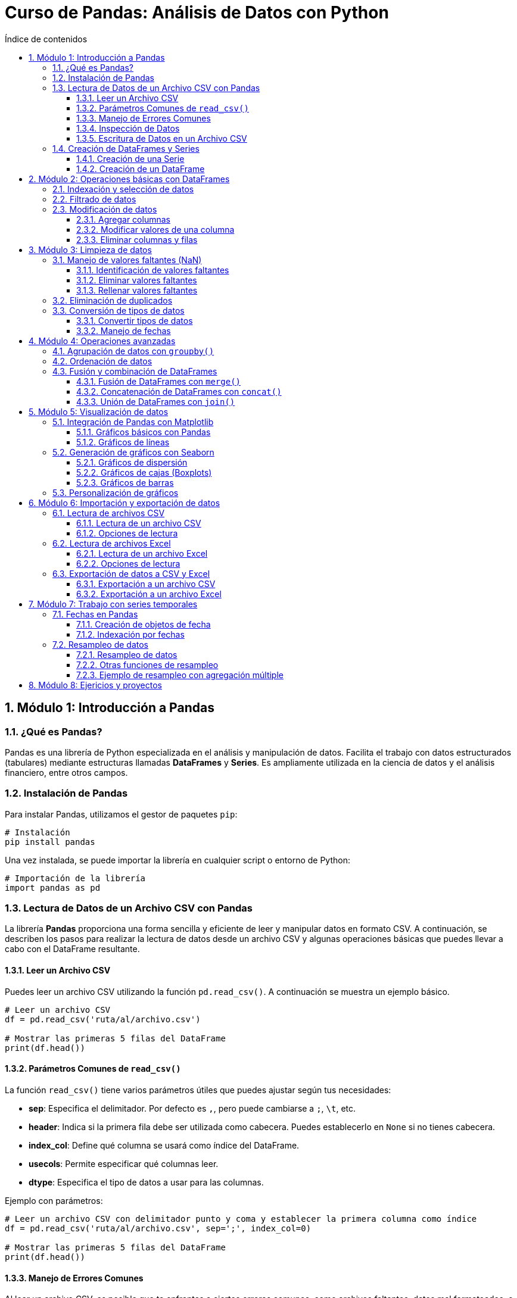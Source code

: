 = Curso de Pandas: Análisis de Datos con Python
:toc: 
:toc-title: Índice de contenidos
:sectnums:
:toclevels: 3
:source-highlighter: coderay

== Módulo 1: Introducción a Pandas

=== ¿Qué es Pandas?
Pandas es una librería de Python especializada en el análisis y manipulación de datos. Facilita el trabajo con datos estructurados (tabulares) mediante estructuras llamadas *DataFrames* y *Series*. Es ampliamente utilizada en la ciencia de datos y el análisis financiero, entre otros campos.

=== Instalación de Pandas
Para instalar Pandas, utilizamos el gestor de paquetes `pip`:

[source,bash]
----
# Instalación
pip install pandas
----

Una vez instalada, se puede importar la librería en cualquier script o entorno de Python:

[source,python]
----
# Importación de la librería
import pandas as pd
----

=== Lectura de Datos de un Archivo CSV con Pandas

La librería **Pandas** proporciona una forma sencilla y eficiente de leer y manipular datos en formato CSV. A continuación, se describen los pasos para realizar la lectura de datos desde un archivo CSV y algunas operaciones básicas que puedes llevar a cabo con el DataFrame resultante.

==== Leer un Archivo CSV

Puedes leer un archivo CSV utilizando la función `pd.read_csv()`. A continuación se muestra un ejemplo básico.

[source,python]
----
# Leer un archivo CSV
df = pd.read_csv('ruta/al/archivo.csv')

# Mostrar las primeras 5 filas del DataFrame
print(df.head())
----

==== Parámetros Comunes de `read_csv()`

La función `read_csv()` tiene varios parámetros útiles que puedes ajustar según tus necesidades:

- **sep**: Especifica el delimitador. Por defecto es `,`, pero puede cambiarse a `;`, `\t`, etc.
- **header**: Indica si la primera fila debe ser utilizada como cabecera. Puedes establecerlo en `None` si no tienes cabecera.
- **index_col**: Define qué columna se usará como índice del DataFrame.
- **usecols**: Permite especificar qué columnas leer.
- **dtype**: Especifica el tipo de datos a usar para las columnas.

Ejemplo con parámetros:

[source,python]
----
# Leer un archivo CSV con delimitador punto y coma y establecer la primera columna como índice
df = pd.read_csv('ruta/al/archivo.csv', sep=';', index_col=0)

# Mostrar las primeras 5 filas del DataFrame
print(df.head())
----

==== Manejo de Errores Comunes

Al leer un archivo CSV, es posible que te enfrentes a ciertos errores comunes, como archivos faltantes, datos mal formateados, o problemas de codificación. Asegúrate de manejar estas situaciones de manera adecuada:

- **FileNotFoundError**: Asegúrate de que la ruta del archivo es correcta.
- **UnicodeDecodeError**: Prueba diferentes codificaciones, como `encoding='utf-8'` o `encoding='latin1'`.

Ejemplo de manejo de errores:

[source,python]
----
try:
    df = pd.read_csv('ruta/al/archivo.csv')
except FileNotFoundError:
    print("El archivo no fue encontrado.")
except UnicodeDecodeError:
    print("Error en la codificación del archivo.")
----

==== Inspección de Datos

Una vez que hayas leído los datos en un DataFrame, puedes utilizar varias funciones de Pandas para inspeccionar y manipular los datos:

- `df.info()`: Muestra información resumida sobre el DataFrame.
- `df.describe()`: Genera estadísticas descriptivas de las columnas numéricas.
- `df.columns`: Devuelve el nombre de las columnas del DataFrame.

Ejemplo de inspección:

[source,python]
----
# Inspeccionar el DataFrame
print(df.info())
print(df.describe())
print(df.columns)
----

==== Escritura de Datos en un Archivo CSV

Además de leer archivos CSV, **Pandas** también permite escribir DataFrames en archivos CSV utilizando la función `df.to_csv()`. Puedes especificar la ruta y algunos parámetros opcionales.

Ejemplo de escritura:

[source,python]
----
# Escribir el DataFrame en un archivo CSV
df.to_csv('ruta/al/nuevo_archivo.csv', index=False)

# Opciones adicionales
# df.to_csv('ruta/al/nuevo_archivo.csv', sep=';', encoding='utf-8', columns=['columna1', 'columna2'])
----




=== Creación de DataFrames y Series
Los *DataFrames* y *Series* son las estructuras fundamentales en Pandas. 

* Una *Serie* es una estructura unidimensional similar a un array o lista.
* Un *DataFrame* es una estructura bidimensional que se asemeja a una tabla, con etiquetas para las filas y columnas.

==== Creación de una Serie

[source,python]
----
import pandas as pd

# Crear una Serie desde una lista
serie = pd.Series([10, 20, 30, 40])
print(serie)
----

==== Creación de un DataFrame

[source,python]
----
# Crear un DataFrame desde un diccionario
datos = {'Nombre': ['Ana', 'Luis', 'María'], 'Edad': [23, 25, 22]}
df = pd.DataFrame(datos)
print(df)
----


== Módulo 2: Operaciones básicas con DataFrames

=== Indexación y selección de datos
Pandas ofrece varias formas de acceder y seleccionar datos dentro de un *DataFrame*. Las más comunes son:

* Acceso a columnas: Puedes seleccionar columnas utilizando su nombre.
* `.loc[]`: Permite seleccionar filas y columnas por etiquetas.
* `.iloc[]`: Permite seleccionar filas y columnas por índices.

[source,python]
----
import pandas as pd

# Crear un DataFrame
df = pd.DataFrame({'Nombre': ['Ana', 'Luis', 'María'], 'Edad': [23, 25, 22]})

# Seleccionar una columna
print(df['Nombre'])

# Seleccionar filas con loc
print(df.loc[0])  # Selecciona la primera fila

# Seleccionar por índice con iloc
print(df.iloc[1])  # Selecciona la segunda fila
----

=== Filtrado de datos
El filtrado de datos consiste en aplicar condiciones para obtener subconjuntos específicos de un *DataFrame*. Las condiciones se expresan como comparaciones que resultan en valores booleanos.

[source,python]
----
# Filtrar filas donde la edad es mayor que 23
df_filtrado = df[df['Edad'] > 23]
print(df_filtrado)
----

También es posible combinar múltiples condiciones con operadores lógicos como `&` (AND) y `|` (OR).

[source,python]
----
# Filtrar filas donde la edad es mayor que 23 y el nombre es 'Luis'
df_filtrado = df[(df['Edad'] > 23) & (df['Nombre'] == 'Luis')]
print(df_filtrado)
----

=== Modificación de datos
Modificar datos en un *DataFrame* incluye agregar, modificar o eliminar columnas y filas. 

==== Agregar columnas

[source,python]
----
# Agregar una nueva columna al DataFrame
df['Ciudad'] = ['Madrid', 'Barcelona', 'Sevilla']
print(df)
----

==== Modificar valores de una columna

[source,python]
----
# Modificar los valores de una columna específica
df['Edad'] = df['Edad'] + 1  # Aumentar la edad en 1
print(df)
----

==== Eliminar columnas y filas

[source,python]
----
# Eliminar una columna
df = df.drop('Ciudad', axis=1)

# Eliminar una fila por índice
df = df.drop(1)  # Eliminar la fila con índice 1
print(df)
----


== Módulo 3: Limpieza de datos

=== Manejo de valores faltantes (NaN)
En los conjuntos de datos reales, es común encontrar valores faltantes representados como `NaN` (Not a Number). Pandas ofrece varias funciones para identificar, eliminar o reemplazar estos valores.

==== Identificación de valores faltantes

[source,python]
----
import pandas as pd

# Crear un DataFrame con valores faltantes
df = pd.DataFrame({'Nombre': ['Ana', 'Luis', 'María'], 'Edad': [23, None, 22], 'Ciudad': [None, 'Barcelona', 'Sevilla']})

# Detectar valores faltantes
print(df.isna())
----

==== Eliminar valores faltantes
Puedes eliminar las filas o columnas que contengan valores faltantes utilizando `dropna()`.

[source,python]
----
# Eliminar filas con valores faltantes
df_sin_nan = df.dropna()
print(df_sin_nan)

# Eliminar columnas con valores faltantes
df_sin_nan_col = df.dropna(axis=1)
print(df_sin_nan_col)
----

==== Rellenar valores faltantes
Otra opción es reemplazar los valores `NaN` con valores específicos usando `fillna()`.

[source,python]
----
# Rellenar los valores faltantes con un valor específico
df_filled = df.fillna({'Edad': 0, 'Ciudad': 'Desconocido'})
print(df_filled)
----

=== Eliminación de duplicados
Los datos duplicados pueden afectar los análisis y los resultados. Pandas permite identificar y eliminar estas duplicaciones con `drop_duplicates()`.

[source,python]
----
# Crear un DataFrame con duplicados
df_dup = pd.DataFrame({'Nombre': ['Ana', 'Luis', 'Ana'], 'Edad': [23, 25, 23]})

# Eliminar filas duplicadas
df_sin_duplicados = df_dup.drop_duplicates()
print(df_sin_duplicados)
----

=== Conversión de tipos de datos
A veces es necesario convertir el tipo de datos de una columna, especialmente cuando se trabajan con fechas o valores numéricos que se han importado como cadenas de texto.

==== Convertir tipos de datos
Usa `astype()` para cambiar el tipo de datos de una columna.

[source,python]
----
# Crear un DataFrame con tipos incorrectos
df_tipos = pd.DataFrame({'Nombre': ['Ana', 'Luis'], 'Edad': ['23', '25']})

# Convertir la columna 'Edad' a tipo entero
df_tipos['Edad'] = df_tipos['Edad'].astype(int)
print(df_tipos.dtypes)
----

==== Manejo de fechas
Para trabajar con fechas, Pandas proporciona la función `to_datetime()` que convierte cadenas de texto a objetos de fecha.

[source,python]
----
# Convertir una columna de texto a fecha
df_fechas = pd.DataFrame({'Fecha': ['2023-01-01', '2023-01-02']})
df_fechas['Fecha'] = pd.to_datetime(df_fechas['Fecha'])
print(df_fechas.dtypes)
----


== Módulo 4: Operaciones avanzadas

=== Agrupación de datos con `groupby()`
La función `groupby()` en Pandas permite agrupar datos en función de los valores de una o más columnas y luego aplicar funciones agregadas como `sum()`, `mean()`, `count()`, entre otras.

[source,python]
----
import pandas as pd

# Crear un DataFrame de ejemplo
data = {'Nombre': ['Ana', 'Luis', 'María', 'Ana', 'Luis'], 'Edad': [23, 25, 22, 23, 30], 'Ciudad': ['Madrid', 'Barcelona', 'Sevilla', 'Madrid', 'Barcelona']}

df = pd.DataFrame(data)

# Agrupar por la columna 'Nombre' y calcular la edad media
grupo = df.groupby('Nombre')['Edad'].mean()
print(grupo)
----

También es posible agrupar por varias columnas y aplicar varias funciones agregadas.

[source,python]
----
# Agrupar por 'Ciudad' y 'Nombre', y calcular la suma y la cuenta de las edades
grupo = df.groupby(['Ciudad', 'Nombre']).agg({'Edad': ['sum', 'count']})
print(grupo)
----

=== Ordenación de datos
Pandas permite ordenar los datos en un DataFrame utilizando el método `sort_values()`. Puedes ordenar por una o más columnas, y definir si quieres que el orden sea ascendente o descendente.

[source,python]
----
# Ordenar por la columna 'Edad' en orden ascendente
df_ordenado = df.sort_values('Edad')
print(df_ordenado)

# Ordenar por la columna 'Edad' en orden descendente
df_ordenado_desc = df.sort_values('Edad', ascending=False)
print(df_ordenado_desc)
----

También es posible ordenar por múltiples columnas.

[source,python]
----
# Ordenar primero por 'Ciudad' y luego por 'Edad' en cada ciudad
df_multi_orden = df.sort_values(['Ciudad', 'Edad'])
print(df_multi_orden)
----

=== Fusión y combinación de DataFrames
Pandas ofrece varias maneras de combinar DataFrames, incluyendo las funciones `merge()`, `concat()`, y `join()`. Estas se utilizan para unir diferentes conjuntos de datos en función de una clave común.

==== Fusión de DataFrames con `merge()`
La función `merge()` se utiliza para realizar uniones tipo SQL, uniendo DataFrames en función de una columna común.

[source,python]
----
# Crear dos DataFrames
df1 = pd.DataFrame({'ID': [1, 2, 3], 'Nombre': ['Ana', 'Luis', 'María']})
df2 = pd.DataFrame({'ID': [1, 2, 4], 'Ciudad': ['Madrid', 'Barcelona', 'Valencia']})

# Realizar una unión por la columna 'ID'
df_merged = pd.merge(df1, df2, on='ID', how='inner')
print(df_merged)
----

Los tipos de uniones disponibles son:

* `inner`: Devuelve las filas que tienen coincidencia en ambas tablas.
* `left`: Devuelve todas las filas de la tabla izquierda, y las coincidencias de la derecha (rellena con NaN si no hay coincidencia).
* `right`: Devuelve todas las filas de la tabla derecha y las coincidencias de la izquierda.
* `outer`: Devuelve todas las filas de ambas tablas, con NaN donde no haya coincidencias.

==== Concatenación de DataFrames con `concat()`
La función `concat()` se utiliza para concatenar DataFrames a lo largo de un eje (filas o columnas).

[source,python]
----
# Concatenar DataFrames por filas (uno debajo del otro)
df_concat = pd.concat([df1, df2], axis=0, ignore_index=True)
print(df_concat)

# Concatenar DataFrames por columnas (lado a lado)
df_concat_cols = pd.concat([df1, df2], axis=1)
print(df_concat_cols)
----

==== Unión de DataFrames con `join()`
El método `join()` se utiliza para unir DataFrames utilizando los índices.

[source,python]
----
# Crear dos DataFrames con índices
df1 = pd.DataFrame({'Nombre': ['Ana', 'Luis', 'María']}, index=[1, 2, 3])
df2 = pd.DataFrame({'Ciudad': ['Madrid', 'Barcelona', 'Sevilla']}, index=[1, 2, 3])

# Unir los DataFrames usando el índice
df_join = df1.join(df2)
print(df_join)
----


== Módulo 5: Visualización de datos

=== Integración de Pandas con Matplotlib
Pandas se integra fácilmente con Matplotlib, una de las bibliotecas más populares para la visualización de datos en Python. Puedes crear gráficos directamente desde un *DataFrame* o una *Serie*.

==== Gráficos básicos con Pandas
Pandas permite crear gráficos sencillos con un solo comando. Aquí hay algunos ejemplos de diferentes tipos de gráficos.

[source,python]
----
import pandas as pd
import matplotlib.pyplot as plt

# Crear un DataFrame de ejemplo
df = pd.DataFrame({'Nombre': ['Ana', 'Luis', 'María'], 'Edad': [23, 25, 22]})

# Gráfico de barras
df.plot(kind='bar', x='Nombre', y='Edad')
plt.title('Edad por Nombre')
plt.ylabel('Edad')
plt.show()
----

==== Gráficos de líneas
Puedes crear gráficos de líneas para mostrar tendencias a lo largo del tiempo.

[source,python]
----
# Crear un DataFrame de ejemplo
df_lineas = pd.DataFrame({'Mes': ['Enero', 'Febrero', 'Marzo'], 'Ventas': [200, 300, 250]})

# Gráfico de líneas
df_lineas.plot(kind='line', x='Mes', y='Ventas')
plt.title('Ventas por Mes')
plt.ylabel('Ventas')
plt.show()
----

=== Generación de gráficos con Seaborn
Seaborn es una biblioteca de visualización de datos basada en Matplotlib que proporciona una interfaz más sencilla y atractiva para crear gráficos estadísticos.

==== Gráficos de dispersión
Los gráficos de dispersión son útiles para visualizar la relación entre dos variables.

[source,python]
----
import seaborn as sns

# Crear un DataFrame de ejemplo
df_seaborn = pd.DataFrame({'Edad': [23, 25, 22, 30, 29], 'Salario': [40000, 50000, 45000, 60000, 55000]})

# Gráfico de dispersión
sns.scatterplot(data=df_seaborn, x='Edad', y='Salario')
plt.title('Salario según Edad')
plt.show()
----

==== Gráficos de cajas (Boxplots)
Los boxplots son útiles para mostrar la distribución de los datos y detectar outliers.

[source,python]
----
# Gráfico de cajas
sns.boxplot(data=df_seaborn, x='Edad', y='Salario')
plt.title('Distribución de Salarios según Edad')
plt.show()
----

==== Gráficos de barras
Puedes crear gráficos de barras para comparar categorías.

[source,python]
----
# Gráfico de barras
sns.barplot(data=df_seaborn, x='Edad', y='Salario')
plt.title('Salario promedio por Edad')
plt.show()
----

=== Personalización de gráficos
Tanto Matplotlib como Seaborn permiten personalizar los gráficos con títulos, etiquetas, colores y estilos para mejorar la presentación visual.

[source,python]
----
# Personalización de un gráfico
plt.figure(figsize=(10, 5))
sns.barplot(data=df_seaborn, x='Edad', y='Salario', palette='viridis')
plt.title('Salario Promedio por Edad')
plt.xlabel('Edad')
plt.ylabel('Salario')
plt.show()
----


== Módulo 6: Importación y exportación de datos

=== Lectura de archivos CSV
Pandas facilita la lectura de archivos CSV utilizando la función `read_csv()`. Esta función permite cargar datos en un *DataFrame* de manera rápida y sencilla.

==== Lectura de un archivo CSV
Para leer un archivo CSV, simplemente especifica la ruta del archivo. Aquí hay un ejemplo:

[source,python]
----
import pandas as pd

# Leer un archivo CSV
df_csv = pd.read_csv('ruta/al/archivo.csv')
print(df_csv.head())  # Muestra las primeras filas del DataFrame
----

==== Opciones de lectura
Puedes personalizar la lectura de archivos CSV con varios parámetros, como `sep`, `header`, `index_col`, entre otros.

[source,python]
----
# Leer un archivo CSV con un separador diferente y sin encabezado
df_csv_custom = pd.read_csv('ruta/al/archivo.csv', sep=';', header=None)
print(df_csv_custom.head())
----

=== Lectura de archivos Excel
Pandas también permite la lectura de archivos Excel mediante la función `read_excel()`. Necesitarás tener instalado `openpyxl` o `xlrd` para manejar archivos Excel.

==== Lectura de un archivo Excel
Para leer un archivo Excel, especifica la ruta del archivo y la hoja que deseas cargar.

[source,python]
----
# Leer un archivo Excel
df_excel = pd.read_excel('ruta/al/archivo.xlsx', sheet_name='Hoja1')
print(df_excel.head())
----

==== Opciones de lectura
Puedes personalizar la lectura de archivos Excel con parámetros como `header`, `index_col`, `usecols`, etc.

[source,python]
----
# Leer un archivo Excel especificando columnas
df_excel_custom = pd.read_excel('ruta/al/archivo.xlsx', usecols=['A', 'B'])
print(df_excel_custom.head())
----

=== Exportación de datos a CSV y Excel
Pandas permite exportar *DataFrames* a archivos CSV y Excel usando las funciones `to_csv()` y `to_excel()`.

==== Exportación a un archivo CSV
Para exportar un *DataFrame* a CSV, utiliza `to_csv()`. Puedes personalizar el formato de salida con varios parámetros.

[source,python]
----
# Exportar un DataFrame a CSV
df_csv_export = df_csv.to_csv('ruta/al/nuevo_archivo.csv', index=False)
print("Datos exportados a CSV.")
----

==== Exportación a un archivo Excel
Para exportar un *DataFrame* a Excel, utiliza `to_excel()`. Especifica el nombre del archivo y la hoja.

[source,python]
----
# Exportar un DataFrame a Excel
df_excel_export = df_excel.to_excel('ruta/al/nuevo_archivo.xlsx', sheet_name='Hoja1', index=False)
print("Datos exportados a Excel.")
----


== Módulo 7: Trabajo con series temporales

=== Fechas en Pandas
Pandas proporciona potentes herramientas para trabajar con fechas y horas. Las fechas se pueden manejar usando el tipo de datos `datetime`, que permite realizar operaciones y análisis temporales.

==== Creación de objetos de fecha
Puedes crear objetos de fecha directamente desde cadenas de texto o utilizando la función `pd.to_datetime()`.

[source,python]
----
import pandas as pd

# Crear un DataFrame con fechas
fechas = pd.date_range(start='2023-01-01', periods=5, freq='D')
df_fechas = pd.DataFrame({'Fecha': fechas, 'Valores': [10, 20, 15, 30, 25]})
print(df_fechas)
----

==== Indexación por fechas
Pandas permite indexar y seleccionar datos utilizando fechas. Esto es especialmente útil en análisis de series temporales.

[source,python]
----
# Establecer la columna 'Fecha' como índice
df_fechas.set_index('Fecha', inplace=True)

# Seleccionar datos por fecha
print(df_fechas.loc['2023-01-03'])
----

=== Resampleo de datos
El resampleo es una técnica que permite reorganizar y resumir datos temporales a diferentes frecuencias. Esto es útil para obtener promedios, sumas, conteos, etc., en diferentes intervalos de tiempo.

==== Resampleo de datos
La función `resample()` permite especificar la frecuencia deseada y aplicar funciones de agregación.

[source,python]
----
# Crear un DataFrame con datos aleatorios y fechas
data = {'Fecha': pd.date_range(start='2023-01-01', periods=10, freq='D'), 'Valores': [10, 20, 15, 30, 25, 10, 5, 20, 15, 10]}
df_resample = pd.DataFrame(data).set_index('Fecha')

# Resamplear datos a frecuencia semanal y calcular la suma
resample_semanal = df_resample.resample('W').sum()
print(resample_semanal)
----

==== Otras funciones de resampleo
Además de `sum()`, se pueden aplicar otras funciones como `mean()`, `max()`, `min()`, entre otras.

[source,python]
----
# Resamplear y calcular la media semanal
resample_media_semanal = df_resample.resample('W').mean()
print(resample_media_semanal)
----

==== Ejemplo de resampleo con agregación múltiple
Se pueden aplicar múltiples funciones de agregación al mismo tiempo utilizando `agg()`.

[source,python]
----
# Resamplear y aplicar múltiples funciones de agregación
resample_multifunciones = df_resample.resample('W').agg({'Valores': ['sum', 'mean', 'max']})
print(resample_multifunciones)
----


== Módulo 8: Ejericios y proyectos

.Lista de 20 problemas prácticos utilizando la librería Pandas:

1. Crea un DataFrame a partir de un diccionario que contenga información sobre estudiantes (nombre, edad, y nota).
2. Carga un archivo CSV en un DataFrame y muestra las primeras 5 filas del conjunto de datos.
3. Filtra un DataFrame para mostrar solo las filas donde la columna "edad" sea mayor a 18.
4. Agrupa un DataFrame por una columna categórica y calcula la media de otra columna numérica.
5. Crea una nueva columna en un DataFrame que contenga el resultado de aplicar una función a otra columna existente.
6. Lee un archivo Excel en un DataFrame y exporta el DataFrame resultante a un nuevo archivo CSV.
7. Combina dos DataFrames utilizando la función `merge`, basándote en una columna clave común.
8. Reemplaza valores en un DataFrame utilizando un diccionario para mapear valores antiguos a nuevos.
9. Encuentra y elimina las filas con valores nulos en un DataFrame.
10. Ordena un DataFrame por múltiples columnas y muestra el resultado.
11. Convierte una columna de texto en tipo fecha y extrae el año, mes y día en columnas separadas.
12. Crea un DataFrame con datos de ventas y calcula el total de ventas por producto utilizando `groupby`.
13. Filtra un DataFrame para mostrar solo las filas donde los valores de dos columnas cumplan con una condición específica.
14. Crea un gráfico de barras que muestre la distribución de una columna categórica en un DataFrame.
15. Utiliza la función `pivot_table` para reorganizar los datos en un DataFrame, calculando la suma de una columna para cada combinación de valores en dos columnas categóricas.
16. Cambia el índice de un DataFrame a una columna existente y restablece el índice.
17. Aplica una función personalizada a cada elemento de una columna en un DataFrame utilizando `apply`.
18. Utiliza la función `value_counts` para contar la frecuencia de valores únicos en una columna.
19. Crea un DataFrame de múltiples índices (multi-index) y muestra cómo acceder a datos específicos en él.
20. Realiza una operación de concatenación de DataFrames en el eje de las filas y muestra el DataFrame resultante.


